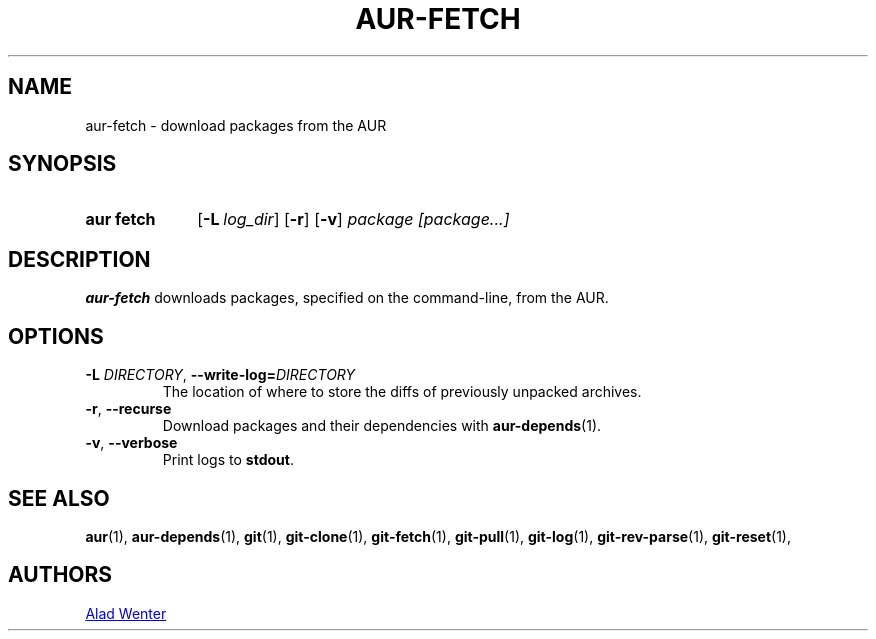 .TH AUR-FETCH 1 2018-03-17 AURUTILS
.SH NAME
aur\-fetch \- download packages from the AUR

.SH SYNOPSIS
.SY "aur fetch"
.OP \-L log_dir
.OP \-r
.OP \-v
.IR "package [package...]"
.YS

.SH DESCRIPTION
.B aur\-fetch
downloads packages, specified on the command-line, from the AUR.

.SH OPTIONS
.TP
.BI \-L " DIRECTORY" "\fR,\fP \-\-write\-log=" DIRECTORY
The location of where to store the diffs of previously unpacked
archives.

.TP
.BR \-r ", " \-\-recurse
Download packages and their dependencies with
.BR aur-depends (1).

.TP
.BR \-v ", " \-\-verbose
Print logs to
.BR stdout .

.SH SEE ALSO
.BR aur (1),
.BR aur\-depends (1),
.BR git (1),
.BR git\-clone (1),
.BR git\-fetch (1),
.BR git\-pull (1),
.BR git\-log (1),
.BR git\-rev\-parse (1),
.BR git\-reset (1),

.SH AUTHORS
.MT https://github.com/AladW
Alad Wenter
.ME

.\" vim: set textwidth=72:
